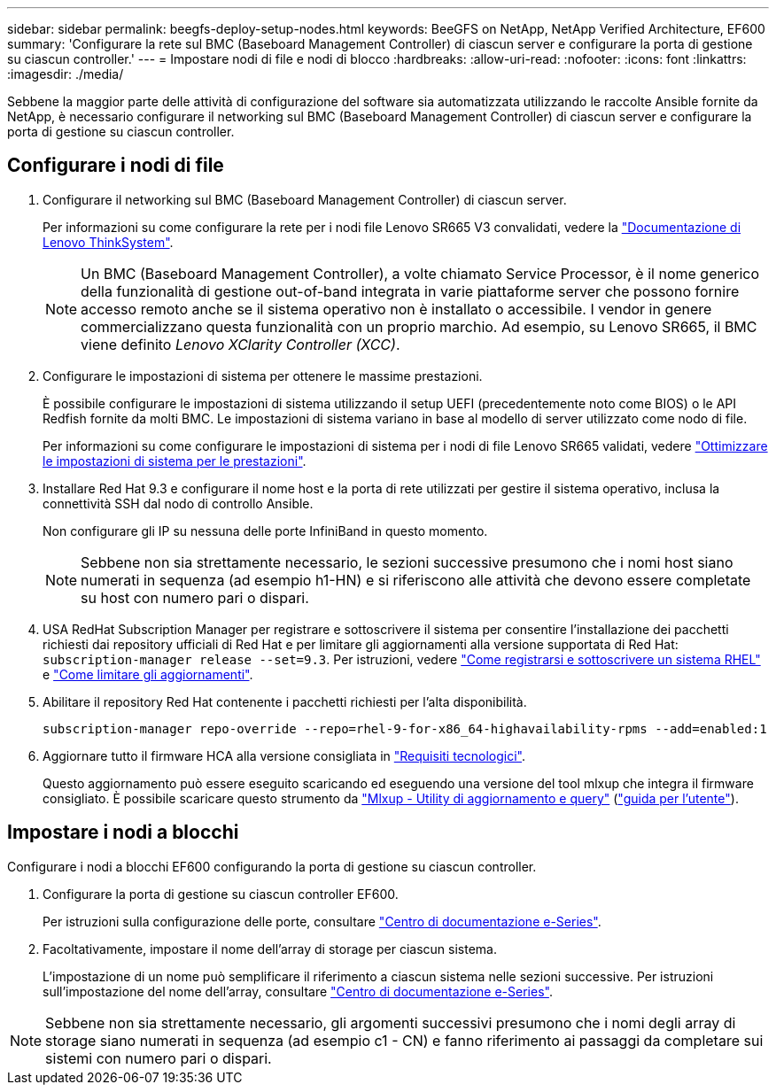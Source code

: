 ---
sidebar: sidebar 
permalink: beegfs-deploy-setup-nodes.html 
keywords: BeeGFS on NetApp, NetApp Verified Architecture, EF600 
summary: 'Configurare la rete sul BMC (Baseboard Management Controller) di ciascun server e configurare la porta di gestione su ciascun controller.' 
---
= Impostare nodi di file e nodi di blocco
:hardbreaks:
:allow-uri-read: 
:nofooter: 
:icons: font
:linkattrs: 
:imagesdir: ./media/


[role="lead"]
Sebbene la maggior parte delle attività di configurazione del software sia automatizzata utilizzando le raccolte Ansible fornite da NetApp, è necessario configurare il networking sul BMC (Baseboard Management Controller) di ciascun server e configurare la porta di gestione su ciascun controller.



== Configurare i nodi di file

. Configurare il networking sul BMC (Baseboard Management Controller) di ciascun server.
+
Per informazioni su come configurare la rete per i nodi file Lenovo SR665 V3 convalidati, vedere la https://pubs.lenovo.com/sr665-v3/["Documentazione di Lenovo ThinkSystem"^].

+

NOTE: Un BMC (Baseboard Management Controller), a volte chiamato Service Processor, è il nome generico della funzionalità di gestione out-of-band integrata in varie piattaforme server che possono fornire accesso remoto anche se il sistema operativo non è installato o accessibile. I vendor in genere commercializzano questa funzionalità con un proprio marchio. Ad esempio, su Lenovo SR665, il BMC viene definito _Lenovo XClarity Controller (XCC)_.

. Configurare le impostazioni di sistema per ottenere le massime prestazioni.
+
È possibile configurare le impostazioni di sistema utilizzando il setup UEFI (precedentemente noto come BIOS) o le API Redfish fornite da molti BMC. Le impostazioni di sistema variano in base al modello di server utilizzato come nodo di file.

+
Per informazioni su come configurare le impostazioni di sistema per i nodi di file Lenovo SR665 validati, vedere link:beegfs-deploy-file-node-tuning.html["Ottimizzare le impostazioni di sistema per le prestazioni"].

. Installare Red Hat 9.3 e configurare il nome host e la porta di rete utilizzati per gestire il sistema operativo, inclusa la connettività SSH dal nodo di controllo Ansible.
+
Non configurare gli IP su nessuna delle porte InfiniBand in questo momento.

+

NOTE: Sebbene non sia strettamente necessario, le sezioni successive presumono che i nomi host siano numerati in sequenza (ad esempio h1-HN) e si riferiscono alle attività che devono essere completate su host con numero pari o dispari.

. USA RedHat Subscription Manager per registrare e sottoscrivere il sistema per consentire l'installazione dei pacchetti richiesti dai repository ufficiali di Red Hat e per limitare gli aggiornamenti alla versione supportata di Red Hat: `subscription-manager release --set=9.3`. Per istruzioni, vedere https://access.redhat.com/solutions/253273["Come registrarsi e sottoscrivere un sistema RHEL"^] e  https://access.redhat.com/solutions/2761031["Come limitare gli aggiornamenti"^].
. Abilitare il repository Red Hat contenente i pacchetti richiesti per l'alta disponibilità.
+
....
subscription-manager repo-override --repo=rhel-9-for-x86_64-highavailability-rpms --add=enabled:1
....
. Aggiornare tutto il firmware HCA alla versione consigliata in link:beegfs-technology-requirements.html["Requisiti tecnologici"].
+
Questo aggiornamento può essere eseguito scaricando ed eseguendo una versione del tool mlxup che integra il firmware consigliato. È possibile scaricare questo strumento da https://network.nvidia.com/support/firmware/mlxup-mft/["Mlxup - Utility di aggiornamento e query"^] (link:https://docs.nvidia.com/networking/display/mlxupfwutility["guida per l'utente"^]).





== Impostare i nodi a blocchi

Configurare i nodi a blocchi EF600 configurando la porta di gestione su ciascun controller.

. Configurare la porta di gestione su ciascun controller EF600.
+
Per istruzioni sulla configurazione delle porte, consultare https://docs.netapp.com/us-en/e-series/maintenance-ef600/hpp-overview-supertask-concept.html["Centro di documentazione e-Series"^].

. Facoltativamente, impostare il nome dell'array di storage per ciascun sistema.
+
L'impostazione di un nome può semplificare il riferimento a ciascun sistema nelle sezioni successive. Per istruzioni sull'impostazione del nome dell'array, consultare https://docs.netapp.com/us-en/e-series/maintenance-ef600/hpp-overview-supertask-concept.html["Centro di documentazione e-Series"^].




NOTE: Sebbene non sia strettamente necessario, gli argomenti successivi presumono che i nomi degli array di storage siano numerati in sequenza (ad esempio c1 - CN) e fanno riferimento ai passaggi da completare sui sistemi con numero pari o dispari.

